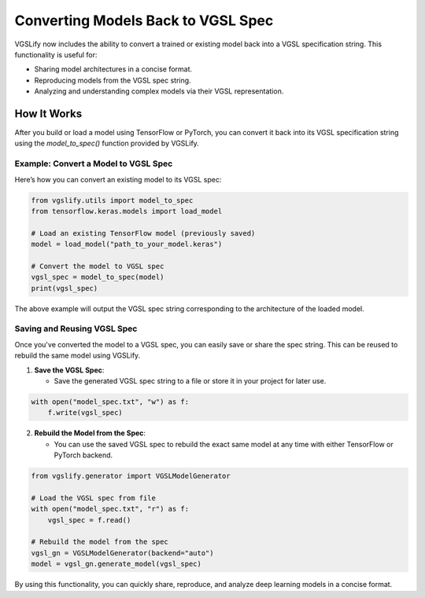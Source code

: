 Converting Models Back to VGSL Spec
===================================

VGSLify now includes the ability to convert a trained or existing model back into a VGSL specification string. This functionality is useful for:

- Sharing model architectures in a concise format.
- Reproducing models from the VGSL spec string.
- Analyzing and understanding complex models via their VGSL representation.

How It Works
------------

After you build or load a model using TensorFlow or PyTorch, you can convert it back into its VGSL specification string using the `model_to_spec()` function provided by VGSLify.

Example: Convert a Model to VGSL Spec
^^^^^^^^^^^^^^^^^^^^^^^^^^^^^^^^^^^^^

Here’s how you can convert an existing model to its VGSL spec:

.. code-block:: python

    from vgslify.utils import model_to_spec
    from tensorflow.keras.models import load_model

    # Load an existing TensorFlow model (previously saved)
    model = load_model("path_to_your_model.keras")

    # Convert the model to VGSL spec
    vgsl_spec = model_to_spec(model)
    print(vgsl_spec)

The above example will output the VGSL spec string corresponding to the architecture of the loaded model.

Saving and Reusing VGSL Spec
^^^^^^^^^^^^^^^^^^^^^^^^^^^^

Once you've converted the model to a VGSL spec, you can easily save or share the spec string. This can be reused to rebuild the same model using VGSLify.

1. **Save the VGSL Spec**:

   - Save the generated VGSL spec string to a file or store it in your project for later use.

.. code-block:: python

    with open("model_spec.txt", "w") as f:
        f.write(vgsl_spec)

2. **Rebuild the Model from the Spec**:

   - You can use the saved VGSL spec to rebuild the exact same model at any time with either TensorFlow or PyTorch backend.

.. code-block:: python

    from vgslify.generator import VGSLModelGenerator

    # Load the VGSL spec from file
    with open("model_spec.txt", "r") as f:
        vgsl_spec = f.read()

    # Rebuild the model from the spec
    vgsl_gn = VGSLModelGenerator(backend="auto")
    model = vgsl_gn.generate_model(vgsl_spec)

By using this functionality, you can quickly share, reproduce, and analyze deep learning models in a concise format.


